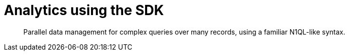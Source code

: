 = Analytics using the SDK
:page-topic-type: howto
:page-edition: Enterprise Edition:


[abstract]
Parallel data management for complex queries over many records, using a familiar N1QL-like syntax.
